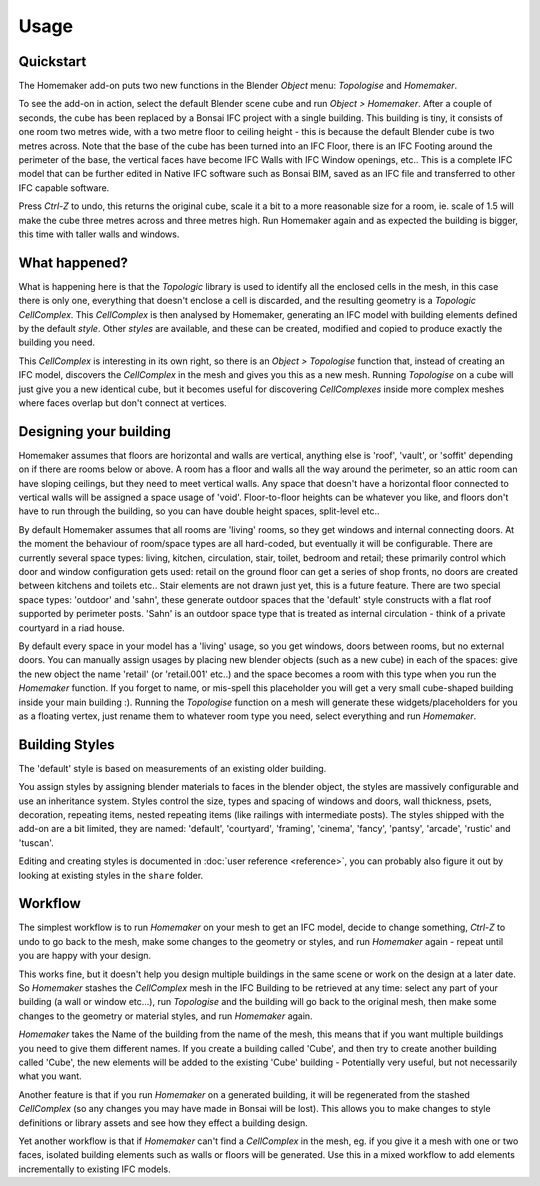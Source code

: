 Usage
=====

Quickstart
~~~~~~~~~~

The Homemaker add-on puts two new functions in the Blender *Object* menu:
*Topologise* and *Homemaker*.

To see the add-on in action, select the default Blender scene cube and run
*Object > Homemaker*.  After a couple of seconds, the cube has been replaced by
a Bonsai IFC project with a single building.  This building is tiny, it
consists of one room two metres wide, with a two metre floor to ceiling height
- this is because the default Blender cube is two metres across.  Note that the
base of the cube has been turned into an IFC Floor, there is an IFC Footing
around the perimeter of the base, the vertical faces have become IFC Walls with
IFC Window openings, etc..  This is a complete IFC model that can be further
edited in Native IFC software such as Bonsai BIM, saved as an IFC file and
transferred to other IFC capable software.

Press *Ctrl-Z* to undo, this returns the original cube, scale it a bit to a
more reasonable size for a room, ie. scale of 1.5 will make the cube three metres
across and three metres high.  Run Homemaker again and as expected the building
is bigger, this time with taller walls and windows.

What happened?
~~~~~~~~~~~~~~

What is happening here is that the *Topologic* library is used to identify all
the enclosed cells in the mesh, in this case there is only one, everything that
doesn't enclose a cell is discarded, and the resulting geometry is a *Topologic
CellComplex*.  This *CellComplex* is then analysed by Homemaker, generating an
IFC model with building elements defined by the default *style*.  Other
*styles* are available, and these can be created, modified and copied to
produce exactly the building you need.

This *CellComplex* is interesting in its own right, so there is an *Object >
Topologise* function that, instead of creating an IFC model, discovers the
*CellComplex* in the mesh and gives you this as a new mesh.  Running
*Topologise* on a cube will just give you a new identical cube, but it becomes
useful for discovering *CellComplexes* inside more complex meshes where faces
overlap but don't connect at vertices.

Designing your building
~~~~~~~~~~~~~~~~~~~~~~~

Homemaker assumes that floors are horizontal and walls are vertical, anything
else is 'roof', 'vault', or 'soffit' depending on if there are rooms below or
above.  A room has a floor and walls all the way around the perimeter, so an
attic room can have sloping ceilings, but they need to meet vertical walls.
Any space that doesn't have a horizontal floor connected to vertical walls will
be assigned a space usage of 'void'.  Floor-to-floor heights can be whatever
you like, and floors don't have to run through the building, so you can have
double height spaces, split-level etc..

By default Homemaker assumes that all rooms are 'living' rooms, so they get
windows and internal connecting doors.  At the moment the behaviour of
room/space types are all hard-coded, but eventually it will be configurable.
There are currently several space types: living, kitchen, circulation, stair,
toilet, bedroom and retail; these primarily control which door and window
configuration gets used: retail on the ground floor can get a series of shop
fronts, no doors are created between kitchens and toilets etc..  Stair elements
are not drawn just yet, this is a future feature.  There are two special space
types: 'outdoor' and 'sahn', these generate outdoor spaces that the 'default'
style constructs with a flat roof supported by perimeter posts.  'Sahn' is an
outdoor space type that is treated as internal circulation - think of a private
courtyard in a riad house.

By default every space in your model has a 'living' usage, so you get windows,
doors between rooms, but no external doors.  You can manually assign usages by
placing new blender objects (such as a new cube) in each of the spaces: give
the new object the name 'retail' (or 'retail.001' etc..) and the space becomes
a room with this type when you run the *Homemaker* function.  If you forget to
name, or mis-spell this placeholder you will get a very small cube-shaped
building inside your main building :).  Running the *Topologise* function on a
mesh will generate these widgets/placeholders for you as a floating vertex,
just rename them to whatever room type you need, select everything and run
*Homemaker*.

Building Styles
~~~~~~~~~~~~~~~

The 'default' style is based on measurements of an existing older building.

You assign styles by assigning blender materials to faces in the blender
object, the styles are massively configurable and use an inheritance system.
Styles control the size, types and spacing of windows and doors, wall
thickness, psets, decoration, repeating items, nested repeating items (like
railings with intermediate posts).  The styles shipped with the add-on are a
bit limited, they are named: 'default', 'courtyard', 'framing', 'cinema',
'fancy', 'pantsy', 'arcade', 'rustic' and 'tuscan'.

Editing and creating styles is documented in :doc:`user reference <reference>`,
you can probably also figure it out by looking at existing styles in the
``share`` folder.

Workflow
~~~~~~~~

The simplest workflow is to run *Homemaker* on your mesh to get an IFC model,
decide to change something, *Ctrl-Z* to undo to go back to the mesh, make some
changes to the geometry or styles, and run *Homemaker* again - repeat until you
are happy with your design.

This works fine, but it doesn't help you design multiple buildings in the same
scene or work on the design at a later date.  So *Homemaker* stashes the
*CellComplex* mesh in the IFC Building to be retrieved at any time: select any
part of your building (a wall or window etc...), run *Topologise* and the
building will go back to the original mesh, then make some changes to the
geometry or material styles, and run *Homemaker* again.

*Homemaker* takes the Name of the building from the name of the mesh, this
means that if you want multiple buildings you need to give them different
names.  If you create a building called 'Cube', and then try to create another
building called 'Cube', the new elements will be added to the existing 'Cube'
building - Potentially very useful, but not necessarily what you want.

Another feature is that if you run *Homemaker* on a generated building, it will
be regenerated from the stashed *CellComplex* (so any changes you may have made
in Bonsai will be lost).  This allows you to make changes to style definitions
or library assets and see how they effect a building design.

Yet another workflow is that if *Homemaker* can't find a *CellComplex* in the
mesh, eg. if you give it a mesh with one or two faces, isolated building
elements such as walls or floors will be generated.  Use this in a mixed
workflow to add elements incrementally to existing IFC models.
